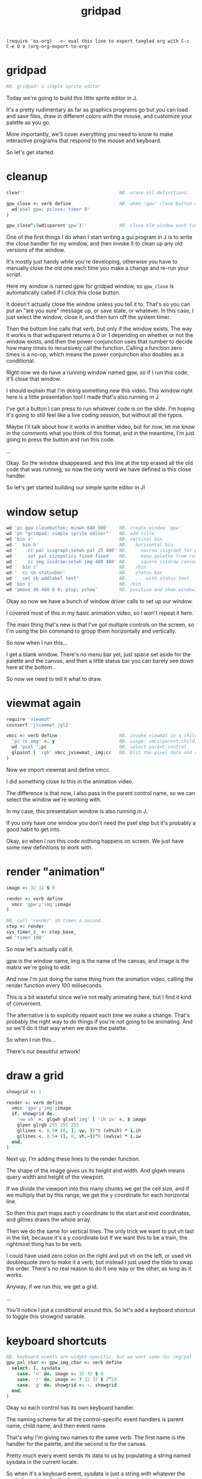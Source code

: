 #+title: gridpad
#+property: header-args:j  :tangle "gridpad.ijs" :noweb tangle
: (require 'ox-org)   <- eval this line to export tangled org with C-c C-e O o (org-org-export-to-org)

* gridpad
#+begin_src j
NB. gridpad: a simple sprite editor

#+end_src

Today we're going to build this little sprite editor in J.

It's a pretty rudimentary as far as graphics programs go
but you can load and save files,
draw in different colors with the mouse,
and customize your palette as you go.

More importantly, we'll cover everything you need to know to make
interactive programs that respond to the mouse and keyboard.

So let's get started.

* cleanup
#+begin_src j
clear''                                   NB. erase all definitions.

gpw_close =: verb define                  NB. when 'gpw' close button clicked
  wd'psel gpw; pclose; timer 0'
)

gpw_close^:(wdisparent'gpw')''            NB. close old window each time we run.

#+end_src

One of the first things I do when I start writing a gui program in J
is to write the close handler for my window, and then invoke
it to clean up any old versions of the window.

It's mostly just handy while you're developing, otherwise
you have to manually close the old one
each time you make a change and re-run your script.

Here my window is named gpw for gridpad window,
so =gpw_close= is automatically called if I click this close button.

It doesn't actually close the window unless you tell it to.
That's so you can put an "are you sure" message up, or save state, or whatever.
In this case, I just select the window, close it,
and then turn off the system timer.

Then the bottom line calls that verb, but only if the window exists.
The way it works is that wdisparent returns a 0 or 1
depending on whether or not the window exists,
and then the power conjunction uses that number
to decide how many times to recursively call the function.
Calling a function zero times is a no-op,
which means the power conjunction also doubles as a conditional.

Right now we do have a running window named gpw,
so if I run this code, it'll close that window.

I should explain that I'm doing something new this video.
This window right here is a little presentation tool I
made that's also running in J.

I've got a button I can press to run whatever code is on the slide.
I'm hoping it's going to still feel like a live coding session,
but without all the typos.

Maybe I'll talk about how it works in another video, but for now,
let me know in the comments what you think of this format, and
in the meantime, I'm just going to press the button and run this code.

...

Okay. So the window disappeared.
and this line at the top erased all the old code that was running,
so now the only word we have defined is this close handler.

So let's get started building our simple sprite editor in J!

* window setup
#+begin_src j
wd 'pc gpw closebutton; minwh 640 500'    NB. create window 'gpw'
wd 'pn "gridpad: simple sprite editor"'   NB. add title
wd 'bin v'                                NB. vertical bin
wd '  bin h'                              NB.   horizontal bin
wd '    cc pal isigraph;setwh pal 25 400' NB.     narrow isigraph for palette
wd '    set pal sizepolicy fixed fixed'   NB.     keep palette from resizing
wd '    cc img isidraw;setwh img 480 480' NB.     square isidraw canvas
wd '  bin z'                              NB.   /bin
wd '  cc sb statusbar'                    NB.   status bar
wd '  set sb addlabel text'               NB.   ... with status text
wd 'bin z'                                NB. /bin
wd 'pmove 40 480 0 0; ptop; pshow'        NB. position and show window.
#+end_src

Okay so now we have a bunch of window driver calls to set up our window.

I covered most of this in my basic animation video, so I won't repeat it here.

The main thing that's new is that I've got multiple controls on the screen,
so I'm using the bin command to group them horizontally and vertically.

So now when I run this...

I get a blank window. There's no menu bar yet,
just space set aside for the palette and the canvas,
and then a little status bar you can barely
see down here at the bottom.

So now we need to tell it what to draw.

* viewmat again
#+begin_src j
require 'viewmat'
coinsert 'jviewmat jgl2'

vmcc =: verb define                       NB. invoke viewmat in a child control
  'pc cc img' =. y                        NB. usage: vmcc(parent;child;pixels)
  wd 'psel ',pc                           NB. select parent control
  glpaint [ 'rgb' vmcc_jviewmat_ img;cc   NB. blit the pixel data and repaint.
)
#+end_src

Now we import viewmat and define vmcc.

I did something close to this in the animation video.

The difference is that now, I also pass in the parent control name,
so we can select the window we're working with.

In my case, this presentation window is also running in J.

If you only have one window you don't need the psel step
but it's probably a good habit to get into.

Okay, so when I run this code
nothing happens on screen.
We just have some new definitions to work with.

* render "animation"
#+begin_src j
image =: 32 32 $ 0

render =: verb define
  vmcc 'gpw';'img';image
)

NB. call 'render' 10 times a second.
step =: render
sys_timer_z_ =: step_base_
wd 'timer 100'
#+end_src

So now let's actually call it.

gpw is the window name, img is the name of the canvas,
and image is the matrix we're going to edit.

And now I'm just doing the same thing from the animation video,
calling the render function every 100 miliseconds.

This is a bit wasteful since we're not really animating here, but I find it kind of convenient.

The alternative is to explicitly repaint each time we make a change.
That's probably the right way to do things if you're not going to be animating.
And so we'll do it that way when we draw the palette.

So when I run this...

There's our beautiful artwork!

* draw a grid
#+begin_src j
showgrid =: 1

render =: verb define
  vmcc 'gpw';'img';image
  if. showgrid do.
    'vw vh' =. glqwh glsel'img' [ 'ih iw' =. $ image
    glpen glrgb 255 255 255
    gllines <. 0.5+ (0, ], vw, ])"0 (vh%ih) * i.ih
    gllines <. 0.5+ (], 0, vh,~])"0 (vw%iw) * i.iw
  end.
)
#+end_src

Next up, I'm adding these lines to the render function.

The shape of the image gives us its height and width.
And glqwh means query width and height of the viewport.

If we divide the viewport into this many chunks we get the cell size,
and if we multiply that by this range, we get the y coordinate for each horizontal line.

So then this part maps each y coordinate to the start and end coordinates,
and gllines draws the whole array.

Then we do the same for vertical lines.
The only trick we want to put vh last in the list,
because it's a y coordinate
but if we want this to be a train,
the rightmost thing has to be verb.

I could have used zero colon on the right and put vh on the left,
or used vh doublequote zero to make it a verb, but instead
I just used the tilde to swap the order. There's no real reason
to do it one way or the other, as long as it works.

Anyway, if we run this, we get a grid.

...

You'll notice I put a conditional around this.
So let's add a keyboard shortcut to toggle this showgrid variable.

* keyboard shortcuts
#+begin_src j
NB. keyboard events are widget-specific, but we want same for img/pal
gpw_pal_char =: gpw_img_char =: verb define
  select. {. sysdata
    case. 'n' do. image =: 32 32 $ 0
    case. 'r' do. image =: ? 32 32 $ 2^24
    case. 'g' do. showgrid =: -. showgrid
  end.
)
#+end_src

Okay so each control has its own keyboard handler.

The naming scheme for all the control-specific event handlers
is parent name, child name, and then event name.

That's why I'm giving two names to the same verb.
The first name is the handler for the palette, and the second is for the canvas.

Pretty much every event sends its data to us by
populating a string named sysdata in the current locale.

So when it's a keyboard event, sysdata is just a string with
whatever the ascii character is for the key that got pressed.

You might ask what about control and alt and function keys,
but the answer is you actually can't trap those at the
child control level. As far as I know, those are handled
by the window as a whole.

I'm not actually sure how arrow keys are handled.
I'll have to investigate that at some point, but for now,
there are plenty of other keys to work with.

Okay, so this code should be pretty self explanatory
once you know the j primitives. I'll just run it and show each key.

From the bottom, up,

g toggles the grid. That dash and dot is the "not" sign. Or 1 minus y.

r fils the grid with random 24-bit colors (that's 8 bits each for red, green, and blue), which is what pretty much every graphics program uses.

Because we're redrawing 10 times a second, holding down r shows off the basic animation idea from the last video. That's kind of useless in a sprite editor, but it lets me demonstrate the last shortcut, which is that

'n' resets all the pixels back to zero, which is the color black.

It's n for new image.

Anyway, now that we have our grid, we want to be able to draw on it with the mouse.

In particular, we want to use the mouse coordinates to tell us which pixel in the image needs to change.

So the first challenge is to get the mouse coordinates.

* mouse coordinates
Let's show the mouse coordinates.
#+begin_src j
gpw_img_mmove =: verb define
  wd 'set sb setlabel text *', sysdata
)

#+end_src

Once again, we just define a function with the right name, and we get the event handler.

mmove handles mouse movement, and we only care about the canvas this time.

again, sysdata is a string with information about the event,
and this line just tells the window driver to set our
status bar label to whatever's in that string.

sb is just the name i gave to the status bar, and setlabel text is just one of the actions a status bar control can handle.

The asterisk is a special syntax that tells wd that the rest of the input we're sending is an argument to whatever command we just gave. Otherwise we'd have to put double quotes around it, and it would keep looking for more window driver commands afterward.

Anyway, when we run this,
and move the mouse over the canvas,
you can see the full string we get for mouse events.

Basically, it's the x y coordinates of the mouse
the width and height of the child control
and then a bunch of flags for which buttons
and modifier keys are pressed.

We'll use the flags a bit later, but for now all we care about are the coordinates.

We want to take these numbers
which are screen coordinates relative to the upper left corner
and map them to the array indices of our image.


* grid coordinates

#+begin_src j
gpw_img_mmove =: verb define
  wd 'set sb setlabel text *', ": whichbox cellsize''
)

cellsize =: verb define
  (glqwh glsel'img') % |.$ image
)

whichbox =: verb define                   NB. which cell is the mouse over?
  |. <. y %~ 2 {. ".sysdata               NB. (only works inside mouse events)
)

#+end_src

First in our mouse move handler, we replace sysdata with this expression.
It says evaluate the cellsize verb, pass the result to whichbox,
and then convert the result to a string.

cellsize is pretty much the same idea we used when drawing the grid.
query the width and height of the canvas
divide it by the shape of the image
but the shape is height and width, and we want width and height,
so reverse it first.

so now that becomes the y argument to whichbox,
which takes the sysdata string,
evalutes it to get an array of numbers
takes the first two numbers
and divides them by the cellsize
then round down
and then swap the order
because we want the answer to be an array index.

so let's run it...

And now you can see
i get coordinates in terms of grid cells,
when i move the mouse up and down
it's the first value that changes, rather than the second.

Okay, so now that we can map a mouse position to an array index,
we want to update the array whenever you press the mouse button.

* click to draw

#+begin_src j
gpw_img_mblup =: verb define
  NB. left click to draw on the image
  mousedraw whichbox cellsize''
)

mousedraw =: verb define
  NB. y is the (y,x) coordinates of the pixel to draw
  image =: 16bffffff (< y) } image
)
#+end_src

The event handler for mouse clicks is 'mblup'
for 'mouse button left up'.

whichbox cellsize'' is the same code from the last slide
except now instead of showing the array index in the status bar,
we're calling this mousedraw verb,

and mousedraw just amends the image array by placing the value for white at the index we gave it.

Amend is this right curly brace.
It's an adverb, which means it takes an argument on the left,
and produces a new verb that takes its x argument
(which is this hex number)
and sticks it into the right argument
at the given coordinates.

J is a functional language, so you don't normally edit arrays in place.
Syntactically, this says make a copy that has this change, and then
assign the copy back to the original variable.

In practice, J is usually smart enough to know that if the source and destination
are the some, it's safe to just modify the array in place behind the scenes.

Finally, this less-than sign says to box the coordinates we're passing in.
I'll talk about that in a minute, but first let's run this code.


...

And now when I click somewhere, I draw a white pixel. Hooray!


* boxing and amend

#+begin_src j
image =: 16bff6699 (4 28) } image   NB. Missing the '<'
#+end_src

Okay so here's the same basic code, without the less than sign to box the coordinates.

4 28 is this pixel here.

But when I run the code...

I get stripes!

Remember in J you're always dealing with entire arrays at once.

In this case, you're passing in an array of indices to modify.
So it's saying set item 4 and item 28 in the image to this value.
Well the items of a rank 2 array are its rows.
So, set all of row 4 and all of row 28 to the value.

Sometimes you actually want to specify multiple indices like this,
and sometimes you want to specify coordinates.

In J, the amend adverb covers both cases, and if you want to amend at depth
meaning you want coordinates rather than multiple indices, then the answer is to wrap it in a box.

* boxing and amend - example

#+begin_src j
image =: 16b6699ff (8 9; 30 30) } image
#+end_src

By the way, if you want multiple sets of coordinates, you can send an array of boxes.

That's what the semicolon verb is doing here.

(run)

There you go. Two blue pixels.

Okay, let's get back to our program.

Having to click each pixel individually is annoying, so let's make it draw continously as long as the mouse button is held down.

* drag to draw

#+begin_src j
gpw_img_mmove =: verb define
  wd 'set sb setlabel text *', ": whichbox cellsize''
  if. lmb'' do. gpw_img_mblup'' end.
)

lmb =: verb : '4 { ".sysdata'             NB. left mouse button

#+end_src

Okay so this is the mouse move handler again.
The first line is what we wrote earlier to draw the coordinates in the status bar.

But now, if the left mouse button is pressed, call the cilck handler.

How do we know? Well, it's just one of those flags that I mentioned in the sysdata array.
The left mouse button happens to be item four in that array.

Anyway, that's all it takes.

Let's run this...

And now we can draw!

But... There's a small problem, which is what happens when you drag off the side of the screen.

Turns out that when you drag, this control keeps giving you mouse events until you let go,
even if your mouse is out of bounds.

* bounds checking

#+begin_src j
inbounds =: dyad define
  *./ (x >: 0) *. x < y
)

mousedraw =: verb define
  NB. y is the (y,x) coordinates of the pixel to draw
  if. y inbounds $image do.
    image =: 16bffffff (< y) } image
  end.
)
#+end_src

Pretty easy fix. Just update our mousedraw verb with some bounds checking.

So the right argument to inbounds is the shape of the image, and the left argument is the index.

Basically, each element in the index has to be less than the size of that dimension
and greater than or equal to zero.

The asterisk-dot means and.

So this    (x >: 0 *. x < y)
gives us a single bounds check result bit for each separate dimension.
And then this inserts 'ands' them all together.
So at the end you get one bit that says whether all the coordinates are within bounds.

And with that change...

we can see the out of bounds coordinates change in the status bar
but we no longer get an error.

So now, on to the palette.

* the palette

#+begin_src j
NB. default palette (16-color vga text-mode palette)
pal =:      16b000000 16baa0000 16b00aa00 16baa5500
pal =: pal, 16b0000aa 16baa00aa 16b00aaaa 16baaaaaa
pal =: pal, 16b555555 16bff5555 16b55ff55 16bffff55
pal =: pal, 16b5555ff 16bff55ff 16b55ffff 16bffffff

gpw_pal_paint =: verb define
  vmcc 'gpw';'pal';,.pal           NB. ,. makes pal a 2d array
)
#+end_src

The palette is just a rank 1 array of colors.

I happened to pick a default palette that's near and dear to my heart -
these are the colors you had to work with for ansi art back in the 90's.

We need a rank 2 array if we want to use viewmat to draw it,
and the comma-dot verb makes each item in the palette into its own row
so it renders vertically.

Running this defines a handler for the paint event for the palette,
but because we don't have the palette hooked up to the timer,
nothing actually happens until I click on the window.

(click)

But there it is!


* draw with the pen
#+begin_src j
pen =: 2  NB. green. just for this slide

mousedraw =: verb define
  NB. y is the (y,x) coordinates of the pixel to draw
  if. y inbounds $image do.
    image =: (pen { pal) (< y) } image
  end.
)
#+end_src

Okay, so now we're defining a variable called pen to hold our drawing color.
It's an index into the palette.

Then we just update mousedraw to pull the color from the palette.

So if I run this, we should be drawing in green.

...

* click to set pen color
#+begin_src j
pal_cellsize =: (glqwh glsel 'pal') % 1,#pal

gpw_pal_mblup =: verb define
  NB. left click palette to set pen color
  glpaint glsel 'pal' [ pen =: {. whichbox pal_cellsize
)
#+end_src

Now let's make the palette clickable.

Clicking the palette sets the color.

This is nothing new. Calculate the cell size for the palette.

Since there's only one column, we only care about the y coordinate.

So if we run this, we should be able to draw in different colors.

...

This last bit calls glpaint to force the control to refresh.

That actually doesn't do anythnig yet, but the point is we want to draw some kind of marker here to indicate the active color.

So let's do that.

* indicate current color
#+begin_src j

pen =: <: # pal  NB. start with last color (white)

gpw_pal_paint =: verb define
  vmcc 'gpw';'pal';,.pal           NB. ,. makes pal a 2d array
  NB. draw a box around the current pen color:
  glbrush glrgba 0 0 0 0  [ h =. {: cellsize =. pal_cellsize
  glrect 3, (3+pen*h), _5 _5 + cellsize [ glpen 5 [ glrgb 0 0 0
  glrect 3, (3+pen*h), _5 _5 + cellsize [ glpen 1 [ glrgb 3 $ 255

  NB. black box around everything:
  glrect 0 0, (glqwh 'pal') [ glpen 1 [ glrgb 0 0 0
)
#+end_src

There's nothing special going on here. Just calling glrect to draw three boxes.
I draw both black and white boxes over the current color so you can see the cursor
no matter what color you click on.

And then just because the white kind of blends in on my monitor,
I draw a thin black box around the whole thing.

(run)

Again we have to click the window to trigger the repaint.

Okay. Now we can click and see our selection,
but it's annoying to keep moving the mouse back to the palette,
so let's let you move this cursor up and down with the mouse wheel.

* mouse wheel

#+begin_src j
NB. mouse wheel on either control rotates through palette
gpw_img_mwheel =: gpw_pal_mwheel =: verb define
  pen =: (#pal)|pen-*{:".sysdata NB. sign of last item is wheel dir
  glpaint glsel'pal'
)
#+end_src

Hopefully this is starting to make sense. It's just another event handler called mwheel.

You get the same array of mouse event numbers as the other mouse events.
The last one in the list gives you the change in the angle of the mouse wheel.

So the doublequote-colon parses the string, the curly-colon takes the last item.

For my mouse that tends to always be either 15 or negative 15.

But we only care about the direction, so asterisk gives us the sign.

So now we have a one or negative one, and we can subtract it from the pen number to move the cursor, because that's just how the directions turn out.

The pipe character is modulo, so if we hit negative one, it wraps around to the end, and if we go past the end, it wraps around to zero.

Then just repaint.

So run this...

And now the color changes with the mouse wheel.

* file menu
#+begin_src j
wd 'psel gpw'
wd 'menupop "&File"'                      NB. File menu
wd '  menu new  "&New"  "Ctrl+N"'
wd '  menu open "&Open" "Ctrl+O"'
wd '  menu save "&Save" "Ctrl+S"'
wd 'menupopz'
#+end_src

Next up is the file menu.

As soon as we run this, a menu bar will appear in the window.
It seems like you can add this at any time.

menupop starts a new menu, menupopz ends it.
You can nest those if you need submenus.

The menu command adds an new item to the menu.
Each menu item has a name, which will correspond to an event handler.
So here the names are lowercase new, open, and save.

The next column here is the text that shows up in the menu.
The Ampersands give you a hotkey you can press when the menu is open.

The last colum is a global hotkey, which you can handle at any point.
Remember I said the control keys are global to the window rather than a child control?
Well, here's one way you can set them.


* file /new new item
#+begin_src j
gpw_new_button =: verb define
  image =: ($image) $ 16bffffff                      NB. set to white
)
#+end_src

I already used the letter n to make the image black in the keypress handler,
so here's control-n to make it white.

The rule for naming menu handlers is to treat them as buttons, so it's window name, menu item name, and then the word button.

Run it...

And now it works either from the menu...

Or just by pressing control n.

* open / save
#+begin_src j
require 'png'

gpw_open_button =: verb define
  path =. wd 'mb open1 "Load a png file" filename "PNG (*.png)"'
  if. #path do. image =: readpng path end.
)

gpw_save_button =: verb define
  path =. wd 'mb save "Save image" filename "PNG (*.png)"'
  if. #path do. (image+255*2^24) writepng path end.
)
#+end_src

The Open and Save commands both send the mb message to the window driver.
MB is short for message box, and it just invokes a standard system dialog box.

Let's run this so you can see what it does...

The dialog box is modal, which means you can't do anything else until you pick a path or close the window.

If you close the dialog, you get an empty string back. Otherwise you get a path.

So if the length is zero, we do nothing, otherwise we pass it to these readpng and writepng functions, which I got from this `require 'png'` line.

One small trick here is that the png library is expecting four bytes per pixel. The last byte is an alpha channel, which just means you can specify a level of opacity. So when I write the file, I set that value to full opacity. Otherwise, when you open it in other programs, it winds up looking like an empty image.

Anyway, now we can load and save files...

Almost done here. The last thing is to right click a box in the palette to change the color.

* custom colors
#+begin_src j
gpw_pal_mbrup =: verb define
  pen =: {. whichbox {: pal_cellsize      NB. same as mblup: set pen
  rgb =: ": 256 256 256 #: pen { pal      NB. get 'r g b' string for old color
  if. #rgb =. wd'mb color ',rgb do.       NB. show system color picker
    c =. 256 #. ".rgb                     NB. turn new string into new color
    pal =: c pen } pal                    NB. update the palette...
  end.
  glpaint glsel 'pal'                     NB. ... and redraw it.
)
#+end_src

Right clicking is just 'mbrup' for mouse button right up.

Let's go ahead and run this, and then explain how it works.

How about we replace this blue with a different shade?

We set the pen just like a left click.

This hash-colon function is very useful. It's called antibase, and it lets you break a number down into digits in a particular base (or even a mix of bases). Well a byte is kind of like a digit in base 256, so this takes our color and breaks it into three bytes representing the red, green, and blue components.

Anyway, doublequote colon formats our three bytes as a space separated string in decimal, and then we pass that string to the color message box.

Again, it pops up the system color picker, and gives back either a new string with three numbers, or you close the window and get an empty string.

So if the result has a length, we do the inverse of what we just did: parse the string back into an array, and apply the base function (hash dot), which is almost but not quite the opposite of antibase, to get the new color.

So then we stick the new color back into the palette slot we originally clicked on, and then repaint the control.


* the end
#+begin_src j




 thanks for watching!

#+end_src

And there you have it: a very primitive sprite editor in J.

